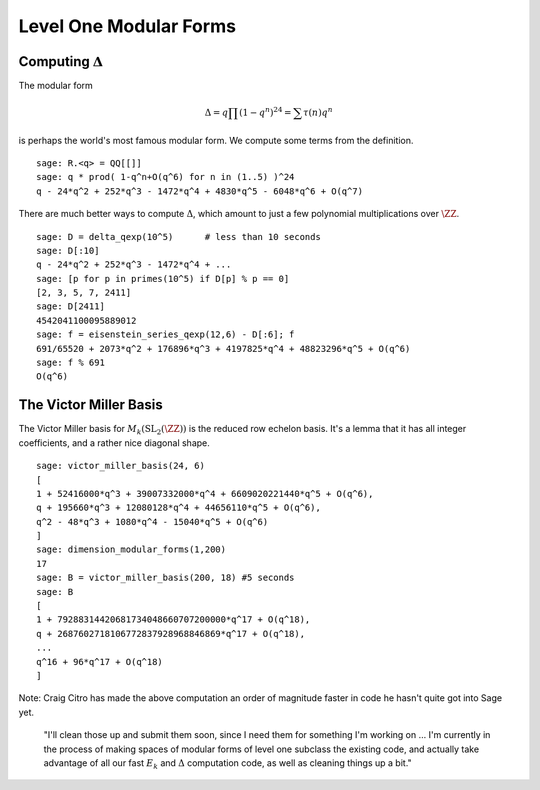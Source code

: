 Level One Modular Forms
=======================

Computing :math:`\Delta`
------------------------

The modular form 

.. math::
 
   \Delta = q\prod(1-q^n)^{24} = \sum \tau(n)q^n

is perhaps the world's most famous modular form. We compute some terms
from the definition.

::

    sage: R.<q> = QQ[[]]
    sage: q * prod( 1-q^n+O(q^6) for n in (1..5) )^24
    q - 24*q^2 + 252*q^3 - 1472*q^4 + 4830*q^5 - 6048*q^6 + O(q^7)

There are much better ways to compute :math:`\Delta`, which
amount to just a few polynomial multiplications over
:math:`\ZZ`.

::

    sage: D = delta_qexp(10^5)      # less than 10 seconds
    sage: D[:10]
    q - 24*q^2 + 252*q^3 - 1472*q^4 + ...
    sage: [p for p in primes(10^5) if D[p] % p == 0]
    [2, 3, 5, 7, 2411]
    sage: D[2411]
    4542041100095889012
    sage: f = eisenstein_series_qexp(12,6) - D[:6]; f
    691/65520 + 2073*q^2 + 176896*q^3 + 4197825*q^4 + 48823296*q^5 + O(q^6)
    sage: f % 691
    O(q^6)

The Victor Miller Basis
-----------------------
The Victor Miller basis for
:math:`M_k(\mathrm{SL}_2(\ZZ))` is the reduced row echelon
basis. It's a lemma that it has all integer coefficients, and a
rather nice diagonal shape.

::

    sage: victor_miller_basis(24, 6)
    [
    1 + 52416000*q^3 + 39007332000*q^4 + 6609020221440*q^5 + O(q^6),
    q + 195660*q^3 + 12080128*q^4 + 44656110*q^5 + O(q^6),
    q^2 - 48*q^3 + 1080*q^4 - 15040*q^5 + O(q^6)
    ]
    sage: dimension_modular_forms(1,200)
    17
    sage: B = victor_miller_basis(200, 18) #5 seconds
    sage: B
    [
    1 + 79288314420681734048660707200000*q^17 + O(q^18),
    q + 2687602718106772837928968846869*q^17 + O(q^18),
    ...
    q^16 + 96*q^17 + O(q^18)
    ]

Note: Craig Citro has made the above computation an order of
magnitude faster in code he hasn't quite got into Sage yet.

   "I'll clean those up and submit them soon, since I need them for
   something I'm working on ... I'm currently in the process of making
   spaces of modular forms of level one subclass the existing code,
   and actually take advantage of all our fast :math:`E_k` and
   :math:`\Delta` computation code, as well as cleaning things up a
   bit."
